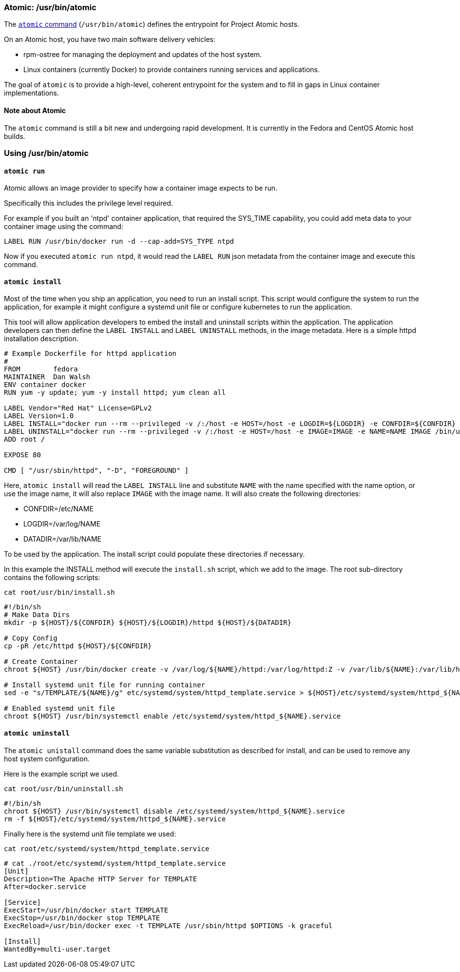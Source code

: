 [[atomic-usrbinatomic]]
Atomic: /usr/bin/atomic
~~~~~~~~~~~~~~~~~~~~~~~

The https://github.com/projectatomic/atomic[`atomic` command]
(`/usr/bin/atomic`) defines the entrypoint for Project Atomic hosts.

On an Atomic host, you have two main software delivery vehicles:

* rpm-ostree for managing the deployment and updates of the host system.
* Linux containers (currently Docker) to provide containers running
services and applications.

The goal of `atomic` is to provide a high-level, coherent entrypoint for
the system and to fill in gaps in Linux container implementations.

[[note-about-atomic]]
Note about Atomic
^^^^^^^^^^^^^^^^^

The `atomic` command is still a bit new and undergoing rapid
development. It is currently in the Fedora and CentOS Atomic host
builds.

[[using-usrbinatomic]]
Using /usr/bin/atomic
~~~~~~~~~~~~~~~~~~~~~

[[atomic-run]]
`atomic run`
^^^^^^^^^^^^

Atomic allows an image provider to specify how a container image expects
to be run.

Specifically this includes the privilege level required.

For example if you built an 'ntpd' container application, that required
the SYS_TIME capability, you could add meta data to your container image
using the command:

--------------------------------------------------------
LABEL RUN /usr/bin/docker run -d --cap-add=SYS_TYPE ntpd
--------------------------------------------------------

Now if you executed `atomic run ntpd`, it would read the `LABEL RUN`
json metadata from the container image and execute this command.

[[atomic-install]]
`atomic install`
^^^^^^^^^^^^^^^^

Most of the time when you ship an application, you need to run an
install script. This script would configure the system to run the
application, for example it might configure a systemd unit file or
configure kubernetes to run the application.

This tool will allow application developers to embed the install and
uninstall scripts within the application. The application developers can
then define the `LABEL INSTALL` and `LABEL UNINSTALL` methods, in the
image metadata. Here is a simple httpd installation description.

---------------------------------------------------------------------------------------------------------------------------------------------------------------------------------------
# Example Dockerfile for httpd application
#
FROM        fedora
MAINTAINER  Dan Walsh
ENV container docker
RUN yum -y update; yum -y install httpd; yum clean all

LABEL Vendor="Red Hat" License=GPLv2
LABEL Version=1.0
LABEL INSTALL="docker run --rm --privileged -v /:/host -e HOST=/host -e LOGDIR=${LOGDIR} -e CONFDIR=${CONFDIR} -e DATADIR=${DATADIR} -e IMAGE=IMAGE -e NAME=NAME IMAGE /bin/install.sh"
LABEL UNINSTALL="docker run --rm --privileged -v /:/host -e HOST=/host -e IMAGE=IMAGE -e NAME=NAME IMAGE /bin/uninstall.sh"
ADD root /

EXPOSE 80

CMD [ "/usr/sbin/httpd", "-D", "FOREGROUND" ]
---------------------------------------------------------------------------------------------------------------------------------------------------------------------------------------

Here, `atomic install` will read the `LABEL INSTALL` line and substitute
`NAME` with the name specified with the name option, or use the image
name, it will also replace `IMAGE` with the image name. It will also
create the following directories:

* CONFDIR=/etc/NAME
* LOGDIR=/var/log/NAME
* DATADIR=/var/lib/NAME

To be used by the application. The install script could populate these
directories if necessary.

In this example the INSTALL method will execute the `install.sh` script,
which we add to the image. The root sub-directory contains the following
scripts:

---------------------------
cat root/usr/bin/install.sh
---------------------------

---------------------------------------------------------------------------------------------------------------------------------------------
#!/bin/sh
# Make Data Dirs
mkdir -p ${HOST}/${CONFDIR} ${HOST}/${LOGDIR}/httpd ${HOST}/${DATADIR}

# Copy Config
cp -pR /etc/httpd ${HOST}/${CONFDIR}

# Create Container
chroot ${HOST} /usr/bin/docker create -v /var/log/${NAME}/httpd:/var/log/httpd:Z -v /var/lib/${NAME}:/var/lib/httpd:Z --name ${NAME} ${IMAGE}

# Install systemd unit file for running container
sed -e "s/TEMPLATE/${NAME}/g" etc/systemd/system/httpd_template.service > ${HOST}/etc/systemd/system/httpd_${NAME}.service

# Enabled systemd unit file
chroot ${HOST} /usr/bin/systemctl enable /etc/systemd/system/httpd_${NAME}.service
---------------------------------------------------------------------------------------------------------------------------------------------

[[atomic-uninstall]]
`atomic uninstall`
^^^^^^^^^^^^^^^^^^

The `atomic unistall` command does the same variable substitution as
described for install, and can be used to remove any host system
configuration.

Here is the example script we used.

------------------------------
cat root/usr/bin/uninstall.sh 
------------------------------

-----------------------------------------------------------------------------------
#!/bin/sh
chroot ${HOST} /usr/bin/systemctl disable /etc/systemd/system/httpd_${NAME}.service
rm -f ${HOST}/etc/systemd/system/httpd_${NAME}.service
-----------------------------------------------------------------------------------

Finally here is the systemd unit file template we used:

---------------------------------------------------
cat root/etc/systemd/system/httpd_template.service 
---------------------------------------------------

--------------------------------------------------------------------------------
# cat ./root/etc/systemd/system/httpd_template.service 
[Unit]
Description=The Apache HTTP Server for TEMPLATE
After=docker.service

[Service]
ExecStart=/usr/bin/docker start TEMPLATE
ExecStop=/usr/bin/docker stop TEMPLATE
ExecReload=/usr/bin/docker exec -t TEMPLATE /usr/sbin/httpd $OPTIONS -k graceful

[Install]
WantedBy=multi-user.target
--------------------------------------------------------------------------------
